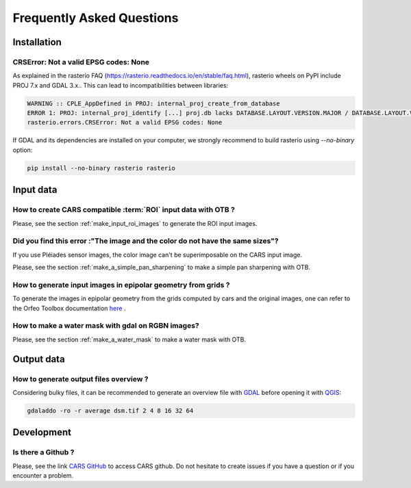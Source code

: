 .. _faq:

==========================
Frequently Asked Questions
==========================


Installation
============



CRSError: Not a valid EPSG codes: None
--------------------------------------

As explained in the rasterio FAQ (https://rasterio.readthedocs.io/en/stable/faq.html), rasterio wheels on PyPI include PROJ 7.x and GDAL 3.x.. This can lead to incompatibilities between libraries:

.. code-block:: console

   WARNING :: CPLE_AppDefined in PROJ: internal_proj_create_from_database
   ERROR 1: PROJ: internal_proj_identify [...] proj.db lacks DATABASE.LAYOUT.VERSION.MAJOR / DATABASE.LAYOUT.VERSION.MINOR metadata. It comes from another PROJ installation.
   rasterio.errors.CRSError: Not a valid EPSG codes: None


If GDAL and its dependencies are installed on your computer, we strongly recommend to build rasterio using `--no-binary` option:

.. code-block:: console

   pip install --no-binary rasterio rasterio


Input data
==========

How to create CARS compatible :term:`ROI` input data with OTB ?
---------------------------------------------------------------

Please, see the section :ref:`make_input_roi_images` to generate the ROI input images.


Did you find this error :"The image and the color do not have the same sizes"?
------------------------------------------------------------------------------

If you use Pléiades sensor images, the color image can't be superimposable on the CARS input image.

Please, see the section :ref:`make_a_simple_pan_sharpening` to make a simple pan sharpening with OTB.


How to generate input images in epipolar geometry from grids ?
---------------------------------------------------------------

To generate the images in epipolar geometry from the grids computed by cars and the original images, one can refer to the Orfeo Toolbox documentation `here <https://www.orfeo-toolbox.org/CookBook/recipes/stereo.html#resample-images-in-epipolar-geometry>`_ .


How to make a water mask with gdal on RGBN images?
---------------------------------------------------

Please, see the section :ref:`make_a_water_mask` to make a water mask with OTB.


Output data
===========

How to generate output files overview ?
---------------------------------------

Considering bulky files, it can be recommended to generate an overview file with `GDAL`_ before opening it with `QGIS <https://www.qgis.org>`_:

.. code-block:: console

    gdaladdo -ro -r average dsm.tif 2 4 8 16 32 64
    
Development
===========

Is there a Github ? 
-------------------

Please, see the link `CARS GitHub <https://github.com/CNES/cars>`_ to access CARS github. Do not hesitate to create issues if you have a question or if you encounter a problem.


.. _`GDAL`: https://gdal.org/


